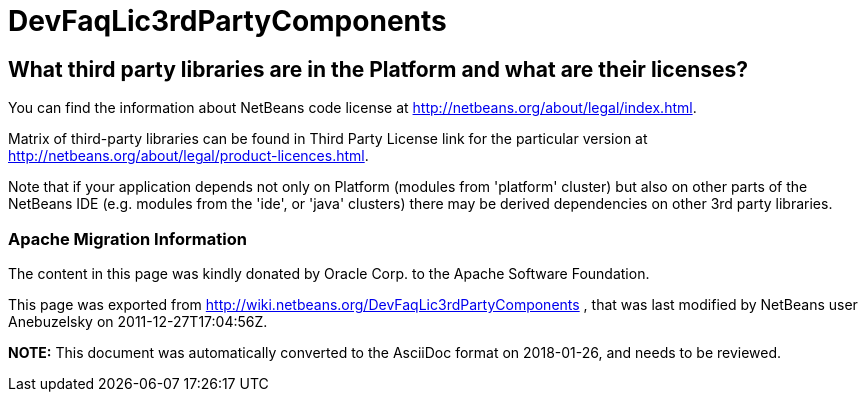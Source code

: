 // 
//     Licensed to the Apache Software Foundation (ASF) under one
//     or more contributor license agreements.  See the NOTICE file
//     distributed with this work for additional information
//     regarding copyright ownership.  The ASF licenses this file
//     to you under the Apache License, Version 2.0 (the
//     "License"); you may not use this file except in compliance
//     with the License.  You may obtain a copy of the License at
// 
//       http://www.apache.org/licenses/LICENSE-2.0
// 
//     Unless required by applicable law or agreed to in writing,
//     software distributed under the License is distributed on an
//     "AS IS" BASIS, WITHOUT WARRANTIES OR CONDITIONS OF ANY
//     KIND, either express or implied.  See the License for the
//     specific language governing permissions and limitations
//     under the License.
//

= DevFaqLic3rdPartyComponents
:jbake-type: wiki
:jbake-tags: wiki, devfaq, needsreview
:jbake-status: published

== What third party libraries are in the Platform and what are their licenses?

You can find the information about NetBeans code license at link:http://netbeans.org/about/legal/index.html[http://netbeans.org/about/legal/index.html].

Matrix of third-party libraries can be found in Third Party License link for the particular version at link:http://netbeans.org/about/legal/product-licences.html[http://netbeans.org/about/legal/product-licences.html].

Note that if your application depends not only on Platform (modules from 'platform' cluster) but also on other parts of the NetBeans IDE (e.g. modules from the 'ide', or 'java' clusters) there may be derived dependencies on other 3rd party libraries.

=== Apache Migration Information

The content in this page was kindly donated by Oracle Corp. to the
Apache Software Foundation.

This page was exported from link:http://wiki.netbeans.org/DevFaqLic3rdPartyComponents[http://wiki.netbeans.org/DevFaqLic3rdPartyComponents] , 
that was last modified by NetBeans user Anebuzelsky 
on 2011-12-27T17:04:56Z.


*NOTE:* This document was automatically converted to the AsciiDoc format on 2018-01-26, and needs to be reviewed.
